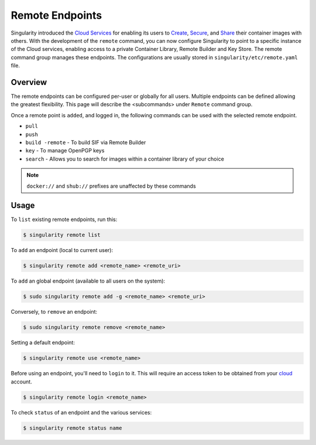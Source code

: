 ================
Remote Endpoints
================

Singularity introduced the `Cloud Services <https://cloud.sylabs.io/home>`_ for
enabling its users to `Create <https://cloud.sylabs.io/builder>`_,
`Secure <https://cloud.sylabs.io/keystore?sign=true>`_, and
`Share <https://cloud.sylabs.io/library/guide#create>`_ their container images
with others. With the development of the ``remote`` command, you can now
configure Singularity to point to a specific instance of the Cloud services,
enabling access to a private Container Library, Remote Builder and Key Store.
The remote command group manages these endpoints. The configurations are usually
stored in ``singularity/etc/remote.yaml`` file.

--------
Overview
--------

The remote endpoints can be configured per-user or globally for all users.
Multiple endpoints can be defined allowing the greatest flexibility.
This page will describe the <subcommands> under  ``Remote`` command group.

Once a remote point is ``added``, and logged in, the following commands can be
used with the selected remote endpoint.

- ``pull``

- ``push``

- ``build -remote`` - To build SIF via Remote Builder

- ``key`` - To manage OpenPGP keys 

- ``search`` - Allows you to search for images within a container library of your choice

.. note::
    ``docker://`` and ``shub://`` prefixes are unaffected by these commands

-----
Usage
-----

To ``list`` existing remote endpoints, run this:

.. code-block:: none

    $ singularity remote list

To ``add`` an endpoint (local to current user):

.. code-block:: none

    $ singularity remote add <remote_name> <remote_uri>

To ``add`` an global endpoint (available to all users on the system):

.. code-block:: none

    $ sudo singularity remote add -g <remote_name> <remote_uri>

Conversely, to ``remove`` an endpoint:

.. code-block:: none

    $ sudo singularity remote remove <remote_name>

Setting a default endpoint:

.. code-block:: none

    $ singularity remote use <remote_name>

Before using an endpoint, you'll need to ``login`` to it.  This will require
an access token to be obtained from your `cloud <http://cloud.sylabs.io/auth>`_
account.

.. code-block:: none

    $ singularity remote login <remote_name>

To check ``status`` of an endpoint and the various services:

.. code-block:: none

    $ singularity remote status name

